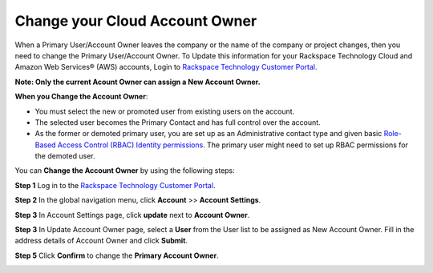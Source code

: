 .. _change_owner:

===================================
Change your Cloud Account Owner
===================================

When a Primary User/Account Owner leaves the company or the name of the company or
project changes, then you need to change the Primary User/Account Owner. 
To Update this information for
your Rackspace Technology Cloud and Amazon Web Services® (AWS)
accounts, Login to `Rackspace Technology Customer Portal <https://login.rackspace.com>`_.

**Note: Only the current Acount Owner can assign a New Account Owner.**

**When you Change the Account Owner**:

- You must select the new or promoted user
  from existing users on the account. 

- The selected user becomes the Primary Contact and has full control over the account.

- As the former or demoted primary user, you are set
  up as an Administrative contact type and given
  basic `Role-Based Access Control (RBAC)
  Identity permissions <https://developer.rackspace.com/docs/cloud-identity/v2/getting-started/>`_.
  The primary user might need to set up
  RBAC permissions for the demoted user.


You can **Change the Account Owner** by using the following steps:

**Step 1** Log in to the `Rackspace Technology Customer Portal <https://login.rackspace.com>`_.

**Step 2** In the global navigation menu, click **Account** >> **Account Settings**.

.. image:: accountsetting.png
   :width: 590
   :alt: accountsetting 


**Step 3** In Account Settings page, click **update** next to **Account Owner**.

.. image:: updateowner.png
   :width: 656
   :alt: updateowner


**Step 3** In Update Account Owner page, select a **User** from the User list to be assigned as New Account Owner. Fill in the address details of Account Owner and click **Submit**.

.. image:: selectownernew.png
   :width: 553
   :alt: selectownernew


**Step 5** Click **Confirm** to change the **Primary Account Owner**.

.. image:: confirmnewowner.png
   :width: 793
   :alt: confirmnewowner
